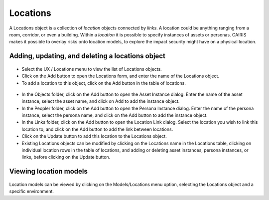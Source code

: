 Locations
=========

A Locations object is a collection of *location* objects connected by *links*.  A location could be anything ranging from a room, corridor, or even a building.
Within a *location* it is possible to specify instances of assets or personas.
CAIRIS makes it possible to overlay risks onto location models, to explore the impact security might have on a physical location.

Adding, updating, and deleting a locations object
-------------------------------------------------

.. figure:: LocationsForm.jpg
   :alt: Locations table

-  Select the UX / Locations menu to view the list of Locations objects.

-  Click on the Add button to open the Locations form, and enter the
   name of the Locations object.

-  To add a location to this object, click on the Add button in the table of locations.

.. figure:: LocationForm.jpg
   :alt: Location table

-  In the Objects folder, click on the Add button to open the Asset Instance dialog.  Enter the name of the asset instance, select the asset name, and click on Add to add the instance object.

-  In the Peopler folder, click on the Add button to open the Persona Instance dialog.  Enter the name of the persona instance, select the persona name, and click on the Add button to add the instance object.

-  In the Links folder, click on the Add button to open the Location Link dialog.  Select the location you wish to link this location to, and click on the Add button to add the link between locations.

-  Click on the Update button to add this location to the Locations object.

-  Existing Locations objects can be modified by clicking on the Locations name in the
   Locations table, clicking on individual location rows in the table of locations, and adding or deleting asset instances, persona instances, or links, before clicking on the Update button.

Viewing location models
-----------------------

.. figure:: LocationModel.jpg
   :alt: Location model

Location models can be viewed by clicking on the Models/Locations menu option, selecting the Locations object and a specific environment.
